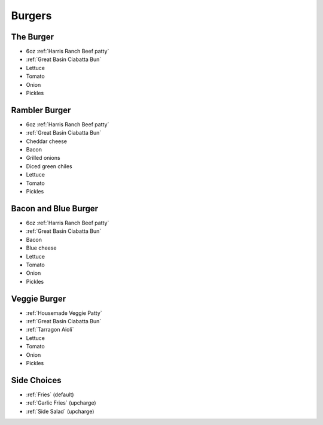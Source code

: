 Burgers
=======

The Burger
----------
- 6oz :ref:`Harris Ranch Beef patty`
- :ref:`Great Basin Ciabatta Bun`
- Lettuce
- Tomato
- Onion
- Pickles

Rambler Burger
--------------
- 6oz :ref:`Harris Ranch Beef patty`
- :ref:`Great Basin Ciabatta Bun`
- Cheddar cheese
- Bacon
- Grilled onions
- Diced green chiles
- Lettuce
- Tomato
- Pickles

Bacon and Blue Burger
---------------------
- 6oz :ref:`Harris Ranch Beef patty`
- :ref:`Great Basin Ciabatta Bun`
- Bacon
- Blue cheese
- Lettuce
- Tomato
- Onion
- Pickles

Veggie Burger
-------------
- :ref:`Housemade Veggie Patty`
- :ref:`Great Basin Ciabatta Bun`
- :ref:`Tarragon Aioli`
- Lettuce
- Tomato
- Onion
- Pickles

Side Choices
------------
- :ref:`Fries` (default)
- :ref:`Garlic Fries` (upcharge)
- :ref:`Side Salad` (upcharge)